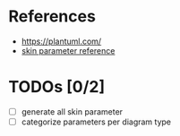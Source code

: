 
* References

- https://plantuml.com/
- [[https://plantuml-documentation.readthedocs.io/en/latest/][skin parameter reference]]

* TODOs [0/2]
- [ ] generate all skin parameter
- [ ] categorize parameters per diagram type
